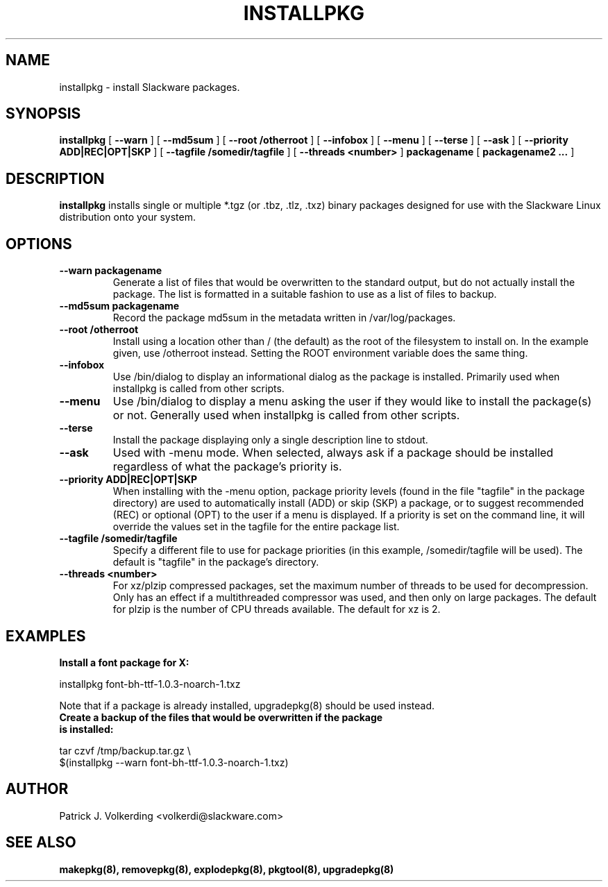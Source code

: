 .\" -*- nroff -*-
.ds g \" empty
.ds G \" empty
.\" Like TP, but if specified indent is more than half
.\" the current line-length - indent, use the default indent.
.de Tp
.ie \\n(.$=0:((0\\$1)*2u>(\\n(.lu-\\n(.iu)) .TP
.el .TP "\\$1"
..
.TH INSTALLPKG 8 "22 Nov 2001" "Slackware Version 8.1.0"
.SH NAME
installpkg \- install Slackware packages.
.SH SYNOPSIS
.B installpkg
[
.B \--warn
]
[
.B \--md5sum
]
[
.B \--root /otherroot
]
[
.B \--infobox
]
[
.B \--menu
]
[
.B \--terse
]
[
.B \--ask
]
[
.B \--priority ADD|REC|OPT|SKP
]
[
.B \--tagfile /somedir/tagfile
]
[
.B \--threads <number>
]
.BI packagename
[
.B packagename2 ...
]
.SH DESCRIPTION
.B installpkg
installs single or multiple *.tgz (or .tbz, .tlz, .txz) binary packages designed
for use with the Slackware Linux distribution onto your system.
.SH OPTIONS
.TP
.B \--warn packagename
Generate a list of files that would be overwritten to the standard output, but do
not actually install the package.  The list is formatted in a suitable fashion to
use as a list of files to backup.
.TP
.B \--md5sum packagename
Record the package md5sum in the metadata written in /var/log/packages.
.TP
.B \--root /otherroot
Install using a location other than / (the default) as the root of the
filesystem to install on.  In the example given, use /otherroot instead.  Setting
the ROOT environment variable does the same thing.
.TP
.B \--infobox
Use /bin/dialog to display an informational dialog as the package is installed.
Primarily used when installpkg is called from other scripts.
.TP
.B \--menu
Use /bin/dialog to display a menu asking the user if they would like to install the
package(s) or not.  Generally used when installpkg is called from other scripts.
.TP
.B \--terse
Install the package displaying only a single description line to stdout.
.TP
.B \--ask
Used with -menu mode.  When selected, always ask if a package should be
installed regardless of what the package's priority is.
.TP
.B \--priority ADD|REC|OPT|SKP
When installing with the \-menu option, package priority levels (found in the file
"tagfile" in the package directory) are used to automatically install (ADD) or 
skip (SKP) a package, or to suggest recommended (REC) or optional (OPT) to the user
if a menu is displayed.  If a priority is set on the command line, it will override
the values set in the tagfile for the entire package list.
.TP
.B \--tagfile /somedir/tagfile
Specify a different file to use for package priorities (in this example, /somedir/tagfile
will be used).  The default is "tagfile" in the package's directory.
.TP
.B \--threads <number>
For xz/plzip compressed packages, set the maximum number of threads to be used for
decompression. Only has an effect if a multithreaded compressor was used, and then
only on large packages. The default for plzip is the number of CPU threads available.
The default for xz is 2.
.SH EXAMPLES
.TP
.B Install a font package for X:
.P
installpkg font-bh-ttf-1.0.3-noarch-1.txz
.P
Note that if a package is already installed, upgradepkg(8) should be used instead.
.TP
.B Create a backup of the files that would be overwritten if the package is installed:
.P
.nf
tar czvf /tmp/backup.tar.gz \\
  $(installpkg --warn font-bh-ttf-1.0.3-noarch-1.txz)
.fi
.SH AUTHOR
Patrick J. Volkerding <volkerdi@slackware.com>
.SH "SEE ALSO"
.BR makepkg(8),
.BR removepkg(8),
.BR explodepkg(8),
.BR pkgtool(8), 
.BR upgradepkg(8)
